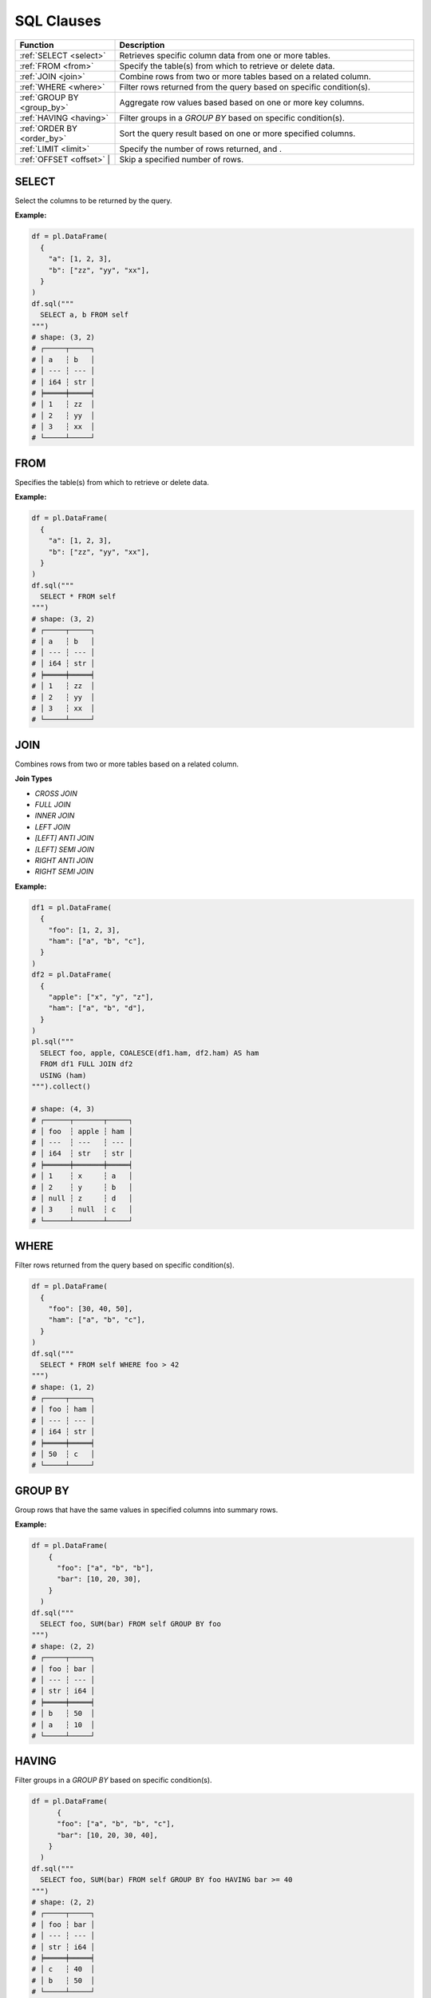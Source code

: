 SQL Clauses
===========

.. list-table::
   :header-rows: 1
   :widths: 20 60

   * - Function
     - Description
   * - :ref:`SELECT <select>`
     - Retrieves specific column data from one or more tables.
   * - :ref:`FROM <from>`
     - Specify the table(s) from which to retrieve or delete data.
   * - :ref:`JOIN <join>`
     - Combine rows from two or more tables based on a related column.
   * - :ref:`WHERE <where>`
     - Filter rows returned from the query based on specific condition(s).
   * - :ref:`GROUP BY <group_by>`
     - Aggregate row values based based on one or more key columns.
   * - :ref:`HAVING <having>`
     - Filter groups in a `GROUP BY` based on specific condition(s).
   * - :ref:`ORDER BY <order_by>`
     - Sort the query result based on one or more specified columns.
   * - :ref:`LIMIT <limit>`
     - Specify the number of rows returned, and .
   * - :ref:`OFFSET <offset>` |
     - Skip a specified number of rows.


.. _select:

SELECT
------
Select the columns to be returned by the query.

**Example:**

.. code-block:: python

    df = pl.DataFrame(
      {
        "a": [1, 2, 3],
        "b": ["zz", "yy", "xx"],
      }
    )
    df.sql("""
      SELECT a, b FROM self
    """)
    # shape: (3, 2)
    # ┌─────┬─────┐
    # │ a   ┆ b   │
    # │ --- ┆ --- │
    # │ i64 ┆ str │
    # ╞═════╪═════╡
    # │ 1   ┆ zz  │
    # │ 2   ┆ yy  │
    # │ 3   ┆ xx  │
    # └─────┴─────┘

.. _from:

FROM
----
Specifies the table(s) from which to retrieve or delete data.

**Example:**

.. code-block:: python

    df = pl.DataFrame(
      {
        "a": [1, 2, 3],
        "b": ["zz", "yy", "xx"],
      }
    )
    df.sql("""
      SELECT * FROM self
    """)
    # shape: (3, 2)
    # ┌─────┬─────┐
    # │ a   ┆ b   │
    # │ --- ┆ --- │
    # │ i64 ┆ str │
    # ╞═════╪═════╡
    # │ 1   ┆ zz  │
    # │ 2   ┆ yy  │
    # │ 3   ┆ xx  │
    # └─────┴─────┘

.. _join:

JOIN
----
Combines rows from two or more tables based on a related column. 

**Join Types**

* `CROSS JOIN`
* `FULL JOIN`
* `INNER JOIN`
* `LEFT JOIN`
* `[LEFT] ANTI JOIN`
* `[LEFT] SEMI JOIN`
* `RIGHT ANTI JOIN`
* `RIGHT SEMI JOIN`

**Example:**

.. code-block:: python

    df1 = pl.DataFrame(
      {
        "foo": [1, 2, 3],
        "ham": ["a", "b", "c"],
      }
    )
    df2 = pl.DataFrame(
      {
        "apple": ["x", "y", "z"],
        "ham": ["a", "b", "d"],
      }
    )
    pl.sql("""
      SELECT foo, apple, COALESCE(df1.ham, df2.ham) AS ham
      FROM df1 FULL JOIN df2
      USING (ham)
    """).collect()

    # shape: (4, 3)
    # ┌──────┬───────┬─────┐
    # │ foo  ┆ apple ┆ ham │
    # │ ---  ┆ ---   ┆ --- │
    # │ i64  ┆ str   ┆ str │
    # ╞══════╪═══════╪═════╡
    # │ 1    ┆ x     ┆ a   │
    # │ 2    ┆ y     ┆ b   │
    # │ null ┆ z     ┆ d   │
    # │ 3    ┆ null  ┆ c   │
    # └──────┴───────┴─────┘

.. _where:

WHERE
-----

Filter rows returned from the query based on specific condition(s).

.. code-block:: python

    df = pl.DataFrame(
      {
        "foo": [30, 40, 50],
        "ham": ["a", "b", "c"],
      }
    )
    df.sql("""
      SELECT * FROM self WHERE foo > 42
    """)
    # shape: (1, 2)
    # ┌─────┬─────┐
    # │ foo ┆ ham │
    # │ --- ┆ --- │
    # │ i64 ┆ str │
    # ╞═════╪═════╡
    # │ 50  ┆ c   │
    # └─────┴─────┘

.. _group_by:

GROUP BY
--------
Group rows that have the same values in specified columns into summary rows.

**Example:**

.. code-block:: python

    df = pl.DataFrame(
        {
          "foo": ["a", "b", "b"],
          "bar": [10, 20, 30],
        }
      )
    df.sql("""
      SELECT foo, SUM(bar) FROM self GROUP BY foo
    """)
    # shape: (2, 2)
    # ┌─────┬─────┐
    # │ foo ┆ bar │
    # │ --- ┆ --- │
    # │ str ┆ i64 │
    # ╞═════╪═════╡
    # │ b   ┆ 50  │
    # │ a   ┆ 10  │
    # └─────┴─────┘

.. _having:

HAVING
------
Filter groups in a `GROUP BY` based on specific condition(s).

.. code-block:: python

    df = pl.DataFrame(
          {
          "foo": ["a", "b", "b", "c"],
          "bar": [10, 20, 30, 40],
        }
      )
    df.sql("""
      SELECT foo, SUM(bar) FROM self GROUP BY foo HAVING bar >= 40
    """)
    # shape: (2, 2)
    # ┌─────┬─────┐
    # │ foo ┆ bar │
    # │ --- ┆ --- │
    # │ str ┆ i64 │
    # ╞═════╪═════╡
    # │ c   ┆ 40  │
    # │ b   ┆ 50  │
    # └─────┴─────┘

.. _order_by:

ORDER BY
--------
Sort the query result based on one or more specified columns.

**Example:**

.. code-block:: python

    df = pl.DataFrame(
      {
        "foo": ["b", "a", "c", "b"],
        "bar": [20, 10, 40, 30],
      }
    )
    df.sql("""
      SELECT foo, bar FROM self ORDER BY bar DESC
    """)
    # shape: (4, 2)
    # ┌─────┬─────┐
    # │ foo ┆ bar │
    # │ --- ┆ --- │
    # │ str ┆ i64 │
    # ╞═════╪═════╡
    # │ c   ┆ 40  │
    # │ b   ┆ 30  │
    # │ b   ┆ 20  │
    # │ a   ┆ 10  │
    # └─────┴─────┘

.. _limit:

LIMIT
-----
Limit the number of rows returned by the query.

**Example:**

.. code-block:: python

    df = pl.DataFrame(
      {
        "foo": ["b", "a", "c", "b"],
        "bar": [20, 10, 40, 30],
      }
    )
    df.sql("""
      SELECT foo, bar FROM self LIMIT 2
    """)
    # shape: (2, 2)
    # ┌─────┬─────┐
    # │ foo ┆ bar │
    # │ --- ┆ --- │
    # │ str ┆ i64 │
    # ╞═════╪═════╡
    # │ b   ┆ 20  │
    # │ a   ┆ 10  │
    # └─────┴─────┘

.. _offset:

OFFSET
------
Skip a number of rows before starting to return rows from the query.

**Example:**

.. code-block:: python

    df = pl.DataFrame(
      {
        "foo": ["b", "a", "c", "b"],
        "bar": [20, 10, 40, 30],
      }
    )
    df.sql("""
      SELECT foo, bar FROM self LIMIT 2 OFFSET 2
    """)
    # shape: (2, 2)
    # ┌─────┬─────┐
    # │ foo ┆ bar │
    # │ --- ┆ --- │
    # │ str ┆ i64 │
    # ╞═════╪═════╡
    # │ c   ┆ 40  │
    # │ b   ┆ 30  │
    # └─────┴─────┘
